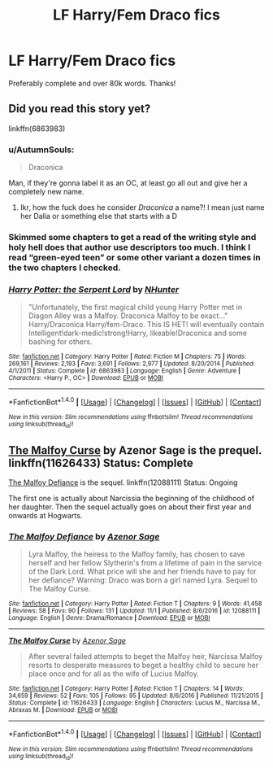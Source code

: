 #+TITLE: LF Harry/Fem Draco fics

* LF Harry/Fem Draco fics
:PROPERTIES:
:Author: daphnevader
:Score: 12
:DateUnix: 1514476653.0
:DateShort: 2017-Dec-28
:FlairText: Request
:END:
Preferably complete and over 80k words. Thanks!


** Did you read this story yet?

linkffn(6863983)
:PROPERTIES:
:Author: Starfox5
:Score: 3
:DateUnix: 1514477093.0
:DateShort: 2017-Dec-28
:END:

*** u/AutumnSouls:
#+begin_quote
  Draconica
#+end_quote

Man, if they're gonna label it as an OC, at least go all out and give her a completely new name.
:PROPERTIES:
:Author: AutumnSouls
:Score: 8
:DateUnix: 1514480090.0
:DateShort: 2017-Dec-28
:END:

**** Ikr, how the fuck does he consider /Draconica/ a name?! I mean just name her Dalia or something else that starts with a D
:PROPERTIES:
:Author: CloakedDarkness
:Score: 7
:DateUnix: 1514480666.0
:DateShort: 2017-Dec-28
:END:


*** Skimmed some chapters to get a read of the writing style and holy hell does that author use descriptors too much. I think I read “green-eyed teen” or some other variant a dozen times in the two chapters I checked.
:PROPERTIES:
:Author: VirulentVoid
:Score: 9
:DateUnix: 1514481486.0
:DateShort: 2017-Dec-28
:END:


*** [[http://www.fanfiction.net/s/6863983/1/][*/Harry Potter: the Serpent Lord/*]] by [[https://www.fanfiction.net/u/1755410/NHunter][/NHunter/]]

#+begin_quote
  "Unfortunately, the first magical child young Harry Potter met in Diagon Alley was a Malfoy. Draconica Malfoy to be exact..." Harry/Draconica Harry/fem-Draco. This IS HET! will eventually contain Intelligent!dark-medic!strong!Harry, likeable!Draconica and some bashing for others.
#+end_quote

^{/Site/: [[http://www.fanfiction.net/][fanfiction.net]] *|* /Category/: Harry Potter *|* /Rated/: Fiction M *|* /Chapters/: 75 *|* /Words/: 269,161 *|* /Reviews/: 2,193 *|* /Favs/: 3,691 *|* /Follows/: 2,977 *|* /Updated/: 8/20/2014 *|* /Published/: 4/1/2011 *|* /Status/: Complete *|* /id/: 6863983 *|* /Language/: English *|* /Genre/: Adventure *|* /Characters/: <Harry P., OC> *|* /Download/: [[http://www.ff2ebook.com/old/ffn-bot/index.php?id=6863983&source=ff&filetype=epub][EPUB]] or [[http://www.ff2ebook.com/old/ffn-bot/index.php?id=6863983&source=ff&filetype=mobi][MOBI]]}

--------------

*FanfictionBot*^{1.4.0} *|* [[[https://github.com/tusing/reddit-ffn-bot/wiki/Usage][Usage]]] | [[[https://github.com/tusing/reddit-ffn-bot/wiki/Changelog][Changelog]]] | [[[https://github.com/tusing/reddit-ffn-bot/issues/][Issues]]] | [[[https://github.com/tusing/reddit-ffn-bot/][GitHub]]] | [[[https://www.reddit.com/message/compose?to=tusing][Contact]]]

^{/New in this version: Slim recommendations using/ ffnbot!slim! /Thread recommendations using/ linksub(thread_id)!}
:PROPERTIES:
:Author: FanfictionBot
:Score: 2
:DateUnix: 1514477100.0
:DateShort: 2017-Dec-28
:END:


** [[https://www.fanfiction.net/s/11626433/1/The-Malfoy-Curse][The Malfoy Curse]] by Azenor Sage is the prequel. linkffn(11626433) Status: Complete

[[https://www.fanfiction.net/s/12088111/1/The-Malfoy-Defiance][The Malfoy Defiance]] is the sequel. linkffn(12088111) Status: Ongoing

The first one is actually about Narcissia the beginning of the childhood of her daughter. Then the sequel actually goes on about their first year and onwards at Hogwarts.
:PROPERTIES:
:Author: FairyRave
:Score: 3
:DateUnix: 1514485098.0
:DateShort: 2017-Dec-28
:END:

*** [[http://www.fanfiction.net/s/12088111/1/][*/The Malfoy Defiance/*]] by [[https://www.fanfiction.net/u/7150984/Azenor-Sage][/Azenor Sage/]]

#+begin_quote
  Lyra Malfoy, the heiress to the Malfoy family, has chosen to save herself and her fellow Slytherin's from a lifetime of pain in the service of the Dark Lord. What price will she and her friends have to pay for her defiance? Warning: Draco was born a girl named Lyra. Sequel to The Malfoy Curse.
#+end_quote

^{/Site/: [[http://www.fanfiction.net/][fanfiction.net]] *|* /Category/: Harry Potter *|* /Rated/: Fiction T *|* /Chapters/: 9 *|* /Words/: 41,458 *|* /Reviews/: 58 *|* /Favs/: 90 *|* /Follows/: 131 *|* /Updated/: 11/1 *|* /Published/: 8/6/2016 *|* /id/: 12088111 *|* /Language/: English *|* /Genre/: Drama/Romance *|* /Download/: [[http://www.ff2ebook.com/old/ffn-bot/index.php?id=12088111&source=ff&filetype=epub][EPUB]] or [[http://www.ff2ebook.com/old/ffn-bot/index.php?id=12088111&source=ff&filetype=mobi][MOBI]]}

--------------

[[http://www.fanfiction.net/s/11626433/1/][*/The Malfoy Curse/*]] by [[https://www.fanfiction.net/u/7150984/Azenor-Sage][/Azenor Sage/]]

#+begin_quote
  After several failed attempts to beget the Malfoy heir, Narcissa Malfoy resorts to desperate measures to beget a healthy child to secure her place once and for all as the wife of Lucius Malfoy.
#+end_quote

^{/Site/: [[http://www.fanfiction.net/][fanfiction.net]] *|* /Category/: Harry Potter *|* /Rated/: Fiction T *|* /Chapters/: 14 *|* /Words/: 34,659 *|* /Reviews/: 52 *|* /Favs/: 105 *|* /Follows/: 95 *|* /Updated/: 8/6/2016 *|* /Published/: 11/21/2015 *|* /Status/: Complete *|* /id/: 11626433 *|* /Language/: English *|* /Characters/: Lucius M., Narcissa M., Abraxas M. *|* /Download/: [[http://www.ff2ebook.com/old/ffn-bot/index.php?id=11626433&source=ff&filetype=epub][EPUB]] or [[http://www.ff2ebook.com/old/ffn-bot/index.php?id=11626433&source=ff&filetype=mobi][MOBI]]}

--------------

*FanfictionBot*^{1.4.0} *|* [[[https://github.com/tusing/reddit-ffn-bot/wiki/Usage][Usage]]] | [[[https://github.com/tusing/reddit-ffn-bot/wiki/Changelog][Changelog]]] | [[[https://github.com/tusing/reddit-ffn-bot/issues/][Issues]]] | [[[https://github.com/tusing/reddit-ffn-bot/][GitHub]]] | [[[https://www.reddit.com/message/compose?to=tusing][Contact]]]

^{/New in this version: Slim recommendations using/ ffnbot!slim! /Thread recommendations using/ linksub(thread_id)!}
:PROPERTIES:
:Author: FanfictionBot
:Score: 1
:DateUnix: 1514485126.0
:DateShort: 2017-Dec-28
:END:
